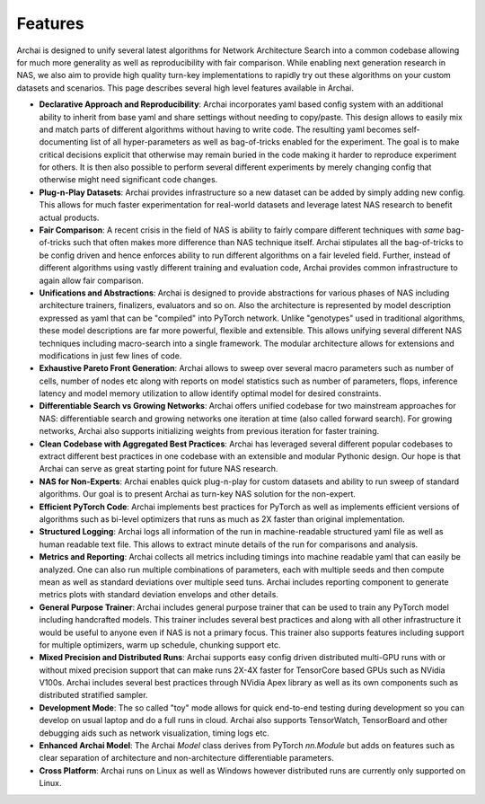 =========
Features
=========

Archai is designed to unify several latest algorithms for Network Architecture Search into a common codebase allowing for much more generality as well as reproducibility with fair comparison. While enabling next generation research in NAS, we also aim to provide high quality turn-key implementations to rapidly try out these algorithms on your custom datasets and scenarios. This page describes several high level features available in Archai.

* **Declarative Approach and Reproducibility**: Archai incorporates yaml based config system with an additional ability to inherit from base yaml and share settings without needing to copy/paste. This design allows to easily mix and match parts of different algorithms without having to write code. The resulting yaml becomes self-documenting list of all hyper-parameters as well as bag-of-tricks enabled for the experiment. The goal is to make critical decisions explicit that otherwise may remain buried in the code making it harder to reproduce experiment for others. It is then also possible to perform several different experiments  by merely changing config that otherwise might need significant code changes.

* **Plug-n-Play Datasets**: Archai provides infrastructure so a new dataset can be added by simply adding new config. This allows for much faster experimentation for real-world datasets and leverage latest NAS research to benefit actual products.

* **Fair Comparison**: A recent crisis in the field of NAS is ability to fairly compare different techniques with *same* bag-of-tricks such that often makes more difference than NAS technique itself. Archai stipulates all the bag-of-tricks to be config driven and hence enforces ability to run different algorithms on a fair leveled field. Further, instead of different algorithms using vastly different training and evaluation code, Archai provides common infrastructure to again allow fair comparison.

* **Unifications and Abstractions**: Archai is designed to provide abstractions for various phases of NAS including architecture trainers, finalizers, evaluators and so on. Also the architecture is represented by model description expressed as yaml that can be "compiled" into PyTorch network. Unlike "genotypes" used in traditional algorithms, these model descriptions are far more powerful, flexible and extensible. This allows unifying several different NAS techniques including macro-search into a single framework. The modular architecture allows for extensions and modifications in just few lines of code.

* **Exhaustive Pareto Front Generation**: Archai allows to sweep over several macro parameters such as number of cells, number of nodes etc along with reports on model statistics such as number of parameters, flops, inference latency and model memory utilization to allow identify optimal model for desired constraints.

* **Differentiable Search vs Growing Networks**: Archai offers unified codebase for two mainstream approaches for NAS: differentiable search and growing networks one iteration at time (also called forward search). For growing networks, Archai also supports initializing weights from previous iteration for faster training.

* **Clean Codebase with Aggregated Best Practices**: Archai has leveraged several different popular codebases to extract different best practices in one codebase with an extensible and modular Pythonic design. Our hope is that Archai can serve as great starting point for future NAS research.

* **NAS for Non-Experts**: Archai enables quick plug-n-play for custom datasets and ability to run sweep of standard algorithms. Our goal is to present Archai as turn-key NAS solution for the non-expert.

* **Efficient PyTorch Code**: Archai implements best practices for PyTorch as well as implements efficient versions of algorithms such as bi-level optimizers that runs as much as 2X faster than original implementation.

* **Structured Logging**: Archai logs all information of the run in machine-readable structured yaml file as well as human readable text file. This allows to extract minute details of the run for comparisons and analysis.

* **Metrics and Reporting**: Archai collects all metrics including timings into machine readable yaml that can easily be analyzed. One can also run multiple combinations of parameters, each with multiple seeds and then compute mean as well as standard deviations over multiple seed tuns. Archai includes reporting component to generate metrics plots with standard deviation envelops and other details.

* **General Purpose Trainer**: Archai includes general purpose trainer that can be used to train any PyTorch model including handcrafted models. This trainer includes several best practices and along with all other infrastructure it would be useful to anyone even if NAS is not a primary focus. This trainer also supports features including support for multiple optimizers, warm up schedule, chunking support etc.

* **Mixed Precision and Distributed Runs**: Archai supports easy config driven distributed multi-GPU runs with or without mixed precision support that can make runs 2X-4X faster for TensorCore based GPUs such as NVidia V100s. Archai includes several best practices through NVidia Apex library as well as its own components such as distributed stratified sampler.

* **Development Mode**: The so called "toy" mode allows for quick end-to-end testing during development so you can develop on usual laptop and do a full runs in cloud. Archai also supports TensorWatch, TensorBoard and other debugging aids such as network visualization, timing logs etc.

* **Enhanced Archai Model**: The Archai `Model` class derives from PyTorch `nn.Module` but adds on features such as clear separation of architecture and non-architecture differentiable parameters.

* **Cross Platform**: Archai runs on Linux as well as Windows however distributed runs are currently only supported on Linux.
